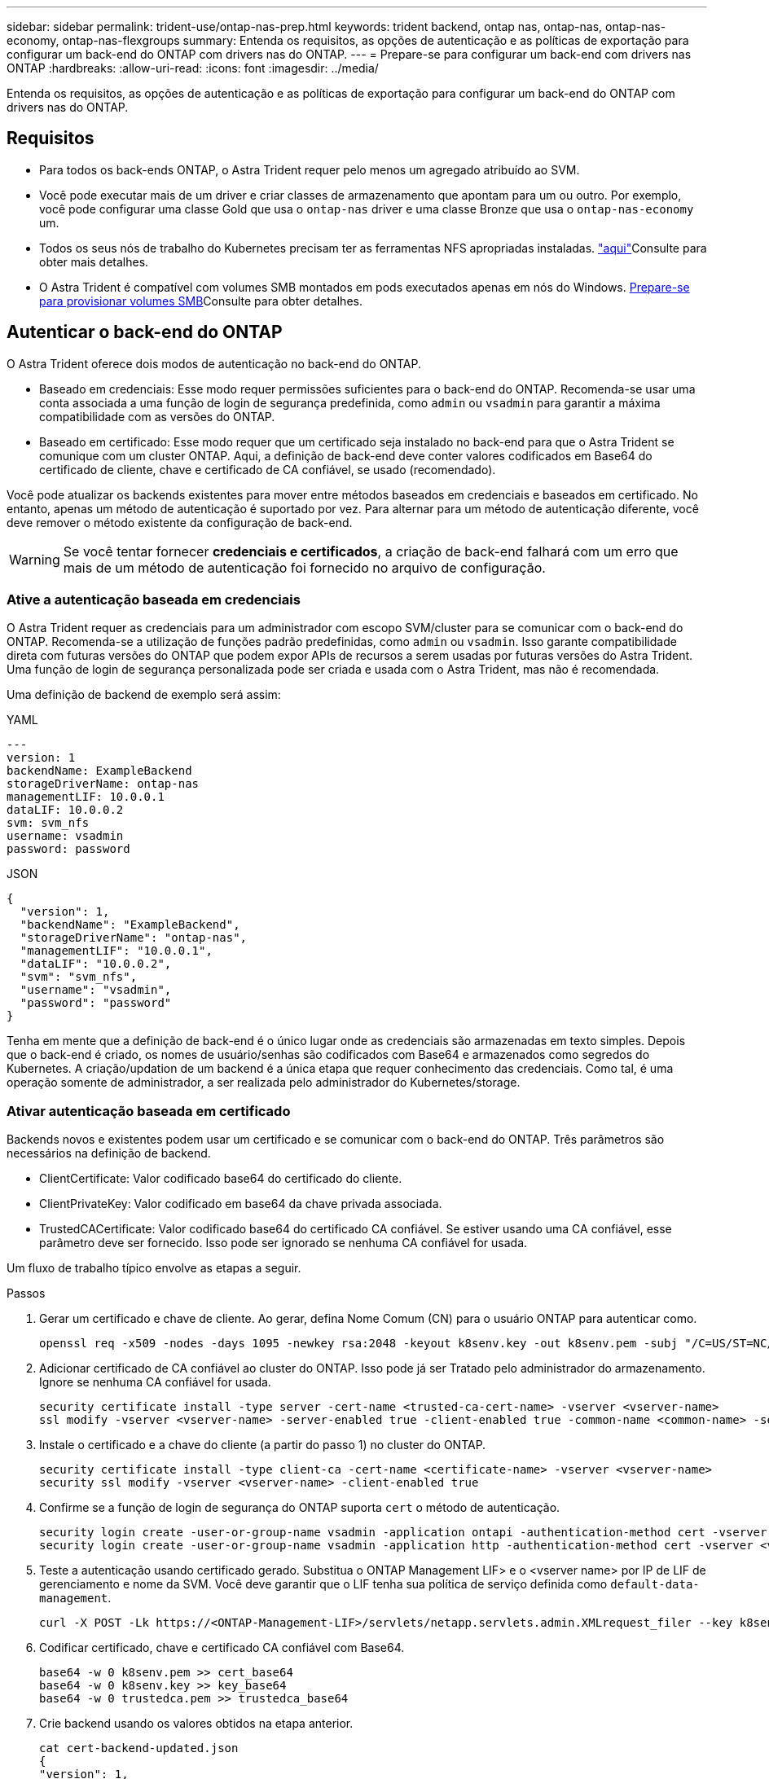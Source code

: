 ---
sidebar: sidebar 
permalink: trident-use/ontap-nas-prep.html 
keywords: trident backend, ontap nas, ontap-nas, ontap-nas-economy, ontap-nas-flexgroups 
summary: Entenda os requisitos, as opções de autenticação e as políticas de exportação para configurar um back-end do ONTAP com drivers nas do ONTAP. 
---
= Prepare-se para configurar um back-end com drivers nas ONTAP
:hardbreaks:
:allow-uri-read: 
:icons: font
:imagesdir: ../media/


[role="lead"]
Entenda os requisitos, as opções de autenticação e as políticas de exportação para configurar um back-end do ONTAP com drivers nas do ONTAP.



== Requisitos

* Para todos os back-ends ONTAP, o Astra Trident requer pelo menos um agregado atribuído ao SVM.
* Você pode executar mais de um driver e criar classes de armazenamento que apontam para um ou outro. Por exemplo, você pode configurar uma classe Gold que usa o `ontap-nas` driver e uma classe Bronze que usa o `ontap-nas-economy` um.
* Todos os seus nós de trabalho do Kubernetes precisam ter as ferramentas NFS apropriadas instaladas. link:worker-node-prep.html["aqui"]Consulte para obter mais detalhes.
* O Astra Trident é compatível com volumes SMB montados em pods executados apenas em nós do Windows. <<Prepare-se para provisionar volumes SMB>>Consulte para obter detalhes.




== Autenticar o back-end do ONTAP

O Astra Trident oferece dois modos de autenticação no back-end do ONTAP.

* Baseado em credenciais: Esse modo requer permissões suficientes para o back-end do ONTAP. Recomenda-se usar uma conta associada a uma função de login de segurança predefinida, como `admin` ou `vsadmin` para garantir a máxima compatibilidade com as versões do ONTAP.
* Baseado em certificado: Esse modo requer que um certificado seja instalado no back-end para que o Astra Trident se comunique com um cluster ONTAP. Aqui, a definição de back-end deve conter valores codificados em Base64 do certificado de cliente, chave e certificado de CA confiável, se usado (recomendado).


Você pode atualizar os backends existentes para mover entre métodos baseados em credenciais e baseados em certificado. No entanto, apenas um método de autenticação é suportado por vez. Para alternar para um método de autenticação diferente, você deve remover o método existente da configuração de back-end.


WARNING: Se você tentar fornecer *credenciais e certificados*, a criação de back-end falhará com um erro que mais de um método de autenticação foi fornecido no arquivo de configuração.



=== Ative a autenticação baseada em credenciais

O Astra Trident requer as credenciais para um administrador com escopo SVM/cluster para se comunicar com o back-end do ONTAP. Recomenda-se a utilização de funções padrão predefinidas, como `admin` ou `vsadmin`. Isso garante compatibilidade direta com futuras versões do ONTAP que podem expor APIs de recursos a serem usadas por futuras versões do Astra Trident. Uma função de login de segurança personalizada pode ser criada e usada com o Astra Trident, mas não é recomendada.

Uma definição de backend de exemplo será assim:

[role="tabbed-block"]
====
.YAML
--
[listing]
----
---
version: 1
backendName: ExampleBackend
storageDriverName: ontap-nas
managementLIF: 10.0.0.1
dataLIF: 10.0.0.2
svm: svm_nfs
username: vsadmin
password: password
----
--
.JSON
--
[listing]
----
{
  "version": 1,
  "backendName": "ExampleBackend",
  "storageDriverName": "ontap-nas",
  "managementLIF": "10.0.0.1",
  "dataLIF": "10.0.0.2",
  "svm": "svm_nfs",
  "username": "vsadmin",
  "password": "password"
}
----
--
====
Tenha em mente que a definição de back-end é o único lugar onde as credenciais são armazenadas em texto simples. Depois que o back-end é criado, os nomes de usuário/senhas são codificados com Base64 e armazenados como segredos do Kubernetes. A criação/updation de um backend é a única etapa que requer conhecimento das credenciais. Como tal, é uma operação somente de administrador, a ser realizada pelo administrador do Kubernetes/storage.



=== Ativar autenticação baseada em certificado

Backends novos e existentes podem usar um certificado e se comunicar com o back-end do ONTAP. Três parâmetros são necessários na definição de backend.

* ClientCertificate: Valor codificado base64 do certificado do cliente.
* ClientPrivateKey: Valor codificado em base64 da chave privada associada.
* TrustedCACertificate: Valor codificado base64 do certificado CA confiável. Se estiver usando uma CA confiável, esse parâmetro deve ser fornecido. Isso pode ser ignorado se nenhuma CA confiável for usada.


Um fluxo de trabalho típico envolve as etapas a seguir.

.Passos
. Gerar um certificado e chave de cliente. Ao gerar, defina Nome Comum (CN) para o usuário ONTAP para autenticar como.
+
[listing]
----
openssl req -x509 -nodes -days 1095 -newkey rsa:2048 -keyout k8senv.key -out k8senv.pem -subj "/C=US/ST=NC/L=RTP/O=NetApp/CN=vsadmin"
----
. Adicionar certificado de CA confiável ao cluster do ONTAP. Isso pode já ser Tratado pelo administrador do armazenamento. Ignore se nenhuma CA confiável for usada.
+
[listing]
----
security certificate install -type server -cert-name <trusted-ca-cert-name> -vserver <vserver-name>
ssl modify -vserver <vserver-name> -server-enabled true -client-enabled true -common-name <common-name> -serial <SN-from-trusted-CA-cert> -ca <cert-authority>
----
. Instale o certificado e a chave do cliente (a partir do passo 1) no cluster do ONTAP.
+
[listing]
----
security certificate install -type client-ca -cert-name <certificate-name> -vserver <vserver-name>
security ssl modify -vserver <vserver-name> -client-enabled true
----
. Confirme se a função de login de segurança do ONTAP suporta `cert` o método de autenticação.
+
[listing]
----
security login create -user-or-group-name vsadmin -application ontapi -authentication-method cert -vserver <vserver-name>
security login create -user-or-group-name vsadmin -application http -authentication-method cert -vserver <vserver-name>
----
. Teste a autenticação usando certificado gerado. Substitua o ONTAP Management LIF> e o <vserver name> por IP de LIF de gerenciamento e nome da SVM. Você deve garantir que o LIF tenha sua política de serviço definida como `default-data-management`.
+
[listing]
----
curl -X POST -Lk https://<ONTAP-Management-LIF>/servlets/netapp.servlets.admin.XMLrequest_filer --key k8senv.key --cert ~/k8senv.pem -d '<?xml version="1.0" encoding="UTF-8"?><netapp xmlns="http://www.netapp.com/filer/admin" version="1.21" vfiler="<vserver-name>"><vserver-get></vserver-get></netapp>'
----
. Codificar certificado, chave e certificado CA confiável com Base64.
+
[listing]
----
base64 -w 0 k8senv.pem >> cert_base64
base64 -w 0 k8senv.key >> key_base64
base64 -w 0 trustedca.pem >> trustedca_base64
----
. Crie backend usando os valores obtidos na etapa anterior.
+
[listing]
----
cat cert-backend-updated.json
{
"version": 1,
"storageDriverName": "ontap-nas",
"backendName": "NasBackend",
"managementLIF": "1.2.3.4",
"dataLIF": "1.2.3.8",
"svm": "vserver_test",
"clientCertificate": "Faaaakkkkeeee...Vaaalllluuuueeee",
"clientPrivateKey": "LS0tFaKE...0VaLuES0tLS0K",
"storagePrefix": "myPrefix_"
}

#Update backend with tridentctl
tridentctl update backend NasBackend -f cert-backend-updated.json -n trident
+------------+----------------+--------------------------------------+--------+---------+
|    NAME    | STORAGE DRIVER |                 UUID                 | STATE  | VOLUMES |
+------------+----------------+--------------------------------------+--------+---------+
| NasBackend | ontap-nas      | 98e19b74-aec7-4a3d-8dcf-128e5033b214 | online |       9 |
+------------+----------------+--------------------------------------+--------+---------+
----




=== Atualizar métodos de autenticação ou girar credenciais

Você pode atualizar um back-end existente para usar um método de autenticação diferente ou para girar suas credenciais. Isso funciona de ambas as maneiras: Backends que fazem uso de nome de usuário / senha podem ser atualizados para usar certificados; backends que utilizam certificados podem ser atualizados para nome de usuário / senha com base. Para fazer isso, você deve remover o método de autenticação existente e adicionar o novo método de autenticação. Em seguida, use o arquivo backend.json atualizado contendo os parâmetros necessários para executar `tridentctl update backend`.

[listing]
----
cat cert-backend-updated.json
{
"version": 1,
"storageDriverName": "ontap-nas",
"backendName": "NasBackend",
"managementLIF": "1.2.3.4",
"dataLIF": "1.2.3.8",
"svm": "vserver_test",
"username": "vsadmin",
"password": "password",
"storagePrefix": "myPrefix_"
}

#Update backend with tridentctl
tridentctl update backend NasBackend -f cert-backend-updated.json -n trident
+------------+----------------+--------------------------------------+--------+---------+
|    NAME    | STORAGE DRIVER |                 UUID                 | STATE  | VOLUMES |
+------------+----------------+--------------------------------------+--------+---------+
| NasBackend | ontap-nas      | 98e19b74-aec7-4a3d-8dcf-128e5033b214 | online |       9 |
+------------+----------------+--------------------------------------+--------+---------+
----

NOTE: Ao girar senhas, o administrador de armazenamento deve primeiro atualizar a senha do usuário no ONTAP. Isso é seguido por uma atualização de back-end. Ao girar certificados, vários certificados podem ser adicionados ao usuário. O back-end é então atualizado para usar o novo certificado, seguindo o qual o certificado antigo pode ser excluído do cluster do ONTAP.

A atualização de um back-end não interrompe o acesso a volumes que já foram criados, nem afeta as conexões de volume feitas depois. Uma atualização de back-end bem-sucedida indica que o Astra Trident pode se comunicar com o back-end do ONTAP e lidar com operações de volume futuras.



== Gerenciar políticas de exportação de NFS

O Astra Trident usa políticas de exportação de NFS para controlar o acesso aos volumes provisionados.

O Astra Trident oferece duas opções ao trabalhar com políticas de exportação:

* O Astra Trident pode gerenciar dinamicamente a própria política de exportação; nesse modo de operação, o administrador de armazenamento especifica uma lista de blocos CIDR que representam endereços IP admissíveis. O Astra Trident adiciona IPs de nós que se enquadram nesses intervalos à política de exportação automaticamente. Como alternativa, quando nenhum CIDR é especificado, qualquer IP unicast de escopo global encontrado nos nós será adicionado à política de exportação.
* Os administradores de storage podem criar uma política de exportação e adicionar regras manualmente. O Astra Trident usa a política de exportação padrão, a menos que um nome de política de exportação diferente seja especificado na configuração.




=== Gerencie dinamicamente políticas de exportação

O Astra Trident permite gerenciar dinamicamente políticas de exportação para back-ends ONTAP. Isso fornece ao administrador de armazenamento a capacidade de especificar um espaço de endereço permitido para IPs de nó de trabalho, em vez de definir regras explícitas manualmente. Ele simplifica muito o gerenciamento de políticas de exportação. As modificações na política de exportação não exigem mais intervenção manual no cluster de storage. Além disso, isso ajuda a restringir o acesso ao cluster de armazenamento somente aos nós de trabalho que têm IPs no intervalo especificado, suportando um gerenciamento refinado e automatizado.


NOTE: Não use NAT (Network Address Translation) ao usar políticas de exportação dinâmicas. Com o NAT, o controlador de armazenamento vê o endereço NAT frontend e não o endereço IP real do host, portanto, o acesso será negado quando nenhuma correspondência for encontrada nas regras de exportação.



==== Exemplo

Há duas opções de configuração que devem ser usadas. Aqui está um exemplo de definição de backend:

[listing]
----
---
version: 1
storageDriverName: ontap-nas
backendName: ontap_nas_auto_export
managementLIF: 192.168.0.135
svm: svm1
username: vsadmin
password: password
autoExportCIDRs:
- 192.168.0.0/24
autoExportPolicy: true
----

NOTE: Ao usar esse recurso, você deve garantir que a junção raiz do SVM tenha uma política de exportação criada anteriormente com uma regra de exportação que permita o bloco CIDR do nó (como a política de exportação padrão). Siga sempre as práticas recomendadas recomendadas pela NetApp para dedicar um SVM para Astra Trident.

Aqui está uma explicação de como esse recurso funciona usando o exemplo acima:

*  `autoExportPolicy` está definido como `true`. Isso indica que o Astra Trident criará uma política de exportação para `svm1` o SVM e tratará da adição e exclusão de regras usando `autoExportCIDRs` blocos de endereço. Por exemplo, um back-end com UUID 403b5326-8482-40dB-96d0-d83fb3f4daec e `autoExportPolicy` definido como `true` cria uma política de exportação nomeada `trident-403b5326-8482-40db-96d0-d83fb3f4daec` no SVM.
* `autoExportCIDRs` contém uma lista de blocos de endereços. Este campo é opcional e o padrão é ["0,0.0,0/0", "::/0"]. Se não estiver definido, o Astra Trident adiciona todos os endereços unicast de escopo global encontrados nos nós de trabalho.


Neste exemplo, o `192.168.0.0/24` espaço de endereço é fornecido. Isso indica que os IPs de nós do Kubernetes que se enquadram nesse intervalo de endereços serão adicionados à política de exportação criada pelo Astra Trident. Quando o Astra Trident Registra um nó em que ele é executado, ele recupera os endereços IP do nó e os verifica em relação aos blocos de endereço fornecidos no `autoExportCIDRs`. depois de filtrar os IPs, o Astra Trident cria regras de política de exportação para os IPs de cliente que ele descobre, com uma regra para cada nó que identifica.

Você pode atualizar `autoExportPolicy` e `autoExportCIDRs` para backends depois de criá-los. Você pode anexar novos CIDR para um back-end que é gerenciado automaticamente ou excluir CIDR existentes. Tenha cuidado ao excluir CIDR para garantir que as conexões existentes não sejam descartadas. Você também pode optar por desativar `autoExportPolicy` um back-end e retornar a uma política de exportação criada manualmente. Isso exigirá a configuração do `exportPolicy` parâmetro em sua configuração de backend.

Depois que o Astra Trident criar ou atualizar um back-end, você pode verificar o back-end usando `tridentctl` ou o CRD correspondente `tridentbackend`:

[listing]
----
./tridentctl get backends ontap_nas_auto_export -n trident -o yaml
items:
- backendUUID: 403b5326-8482-40db-96d0-d83fb3f4daec
  config:
    aggregate: ""
    autoExportCIDRs:
    - 192.168.0.0/24
    autoExportPolicy: true
    backendName: ontap_nas_auto_export
    chapInitiatorSecret: ""
    chapTargetInitiatorSecret: ""
    chapTargetUsername: ""
    chapUsername: ""
    dataLIF: 192.168.0.135
    debug: false
    debugTraceFlags: null
    defaults:
      encryption: "false"
      exportPolicy: <automatic>
      fileSystemType: ext4
----
Conforme os nós são adicionados a um cluster do Kubernetes e registrados na controladora Astra Trident, as políticas de exportação dos back-ends existentes são atualizadas (desde que elas estejam no intervalo de endereços especificado `autoExportCIDRs` no back-end).

Quando um nó é removido, o Astra Trident verifica todos os back-ends on-line para remover a regra de acesso do nó. Ao remover esse IP de nó das políticas de exportação de backends gerenciados, o Astra Trident impede montagens fraudulentas, a menos que esse IP seja reutilizado por um novo nó no cluster.

Para backends existentes anteriormente, a atualização do back-end com `tridentctl update backend` garantirá que o Astra Trident gerencie as políticas de exportação automaticamente. Isso criará uma nova política de exportação nomeada após o UUID do backend e os volumes que estão presentes no backend usarão a política de exportação recém-criada quando forem montados novamente.


NOTE: A exclusão de um back-end com políticas de exportação gerenciadas automaticamente excluirá a política de exportação criada dinamicamente. Se o backend for recriado, ele será Tratado como um novo backend e resultará na criação de uma nova política de exportação.

Se o endereço IP de um nó ativo for atualizado, será necessário reiniciar o pod Astra Trident no nó. Em seguida, o Astra Trident atualizará a política de exportação para backends que ele conseguir refletir essa alteração de IP.



== Prepare-se para provisionar volumes SMB

Com um pouco de preparação adicional, você pode provisionar volumes SMB usando `ontap-nas` drivers.


WARNING: Você precisa configurar os protocolos NFS e SMB/CIFS na SVM para criar um `ontap-nas-economy` volume SMB para ONTAP no local. A falha na configuração desses protocolos fará com que a criação de volume SMB falhe.

.Antes de começar
Antes de provisionar volumes SMB, você deve ter o seguinte:

* Um cluster do Kubernetes com um nó de controlador Linux e pelo menos um nó de trabalho do Windows que executa o Windows Server 2022. O Astra Trident é compatível com volumes SMB montados em pods executados apenas em nós do Windows.
* Pelo menos um segredo do Astra Trident que contém suas credenciais do ative Directory. Para gerar segredo `smbcreds`:
+
[listing]
----
kubectl create secret generic smbcreds --from-literal username=user --from-literal password='password'
----
* Um proxy CSI configurado como um serviço Windows. Para configurar um `csi-proxy`, link:https://github.com/kubernetes-csi/csi-proxy["GitHub: CSI Proxy"^]consulte ou link:https://github.com/Azure/aks-engine/blob/master/docs/topics/csi-proxy-windows.md["GitHub: CSI Proxy para Windows"^] para nós do Kubernetes executados no Windows.


.Passos
. Para o ONTAP no local, você pode criar, opcionalmente, um compartilhamento SMB ou o Astra Trident pode criar um para você.
+

NOTE: Compartilhamentos SMB são necessários para o Amazon FSX for ONTAP.

+
Você pode criar os compartilhamentos de administração SMB de duas maneiras usando o link:https://learn.microsoft.com/en-us/troubleshoot/windows-server/system-management-components/what-is-microsoft-management-console["Microsoft Management Console"^]snap-in pastas compartilhadas ou usando a CLI do ONTAP. Para criar compartilhamentos SMB usando a CLI do ONTAP:

+
.. Se necessário, crie a estrutura do caminho do diretório para o compartilhamento.
+
O `vserver cifs share create` comando verifica o caminho especificado na opção -path durante a criação de compartilhamento. Se o caminho especificado não existir, o comando falhará.

.. Crie um compartilhamento SMB associado ao SVM especificado:
+
[listing]
----
vserver cifs share create -vserver vserver_name -share-name share_name -path path [-share-properties share_properties,...] [other_attributes] [-comment text]
----
.. Verifique se o compartilhamento foi criado:
+
[listing]
----
vserver cifs share show -share-name share_name
----
+

NOTE: link:https://docs.netapp.com/us-en/ontap/smb-config/create-share-task.html["Crie um compartilhamento SMB"^]Consulte para obter detalhes completos.



. Ao criar o back-end, você deve configurar o seguinte para especificar volumes SMB. Para obter todas as opções de configuração de back-end do FSX for ONTAP, link:trident-fsx-examples.html["Opções e exemplos de configuração do FSX for ONTAP"]consulte .
+
[cols="1,2,1"]
|===
| Parâmetro | Descrição | Exemplo 


| `smbShare` | Você pode especificar uma das seguintes opções: O nome de um compartilhamento SMB criado usando o Console de Gerenciamento da Microsoft ou a CLI do ONTAP; um nome para permitir que o Astra Trident crie o compartilhamento SMB; ou você pode deixar o parâmetro em branco para impedir o acesso comum ao compartilhamento aos volumes. Esse parâmetro é opcional para o ONTAP no local. Esse parâmetro é necessário para backends do Amazon FSX for ONTAP e não pode ficar em branco. | `smb-share` 


| `nasType` | *Tem de estar definido para `smb`.* Se nulo, o padrão é `nfs`. | `smb` 


| `securityStyle` | Estilo de segurança para novos volumes. *Deve ser definido como `ntfs` ou `mixed` para volumes SMB.* | `ntfs` Ou `mixed` para volumes SMB 


| `unixPermissions` | Modo para novos volumes. *Deve ser deixado vazio para volumes SMB.* | "" 
|===

